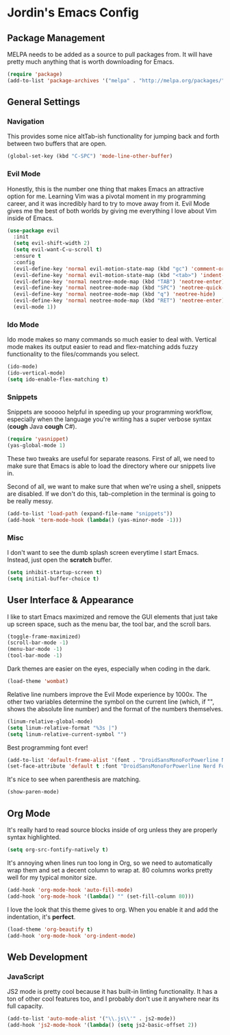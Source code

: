 * Jordin's Emacs Config
** Package Management
   MELPA needs to be added as a source to pull packages from.
   It will have pretty much anything that is worth downloading
   for Emacs.
   
   #+BEGIN_SRC emacs-lisp
     (require 'package)
     (add-to-list 'package-archives '("melpa" . "http://melpa.org/packages/"))
   #+END_SRC
   
** General Settings
*** Navigation
    This provides some nice altTab-ish functionality for
    jumping back and forth between two buffers that are
    open.
    
    #+BEGIN_SRC emacs-lisp
      (global-set-key (kbd "C-SPC") 'mode-line-other-buffer) 
    #+END_SRC

*** Evil Mode
    Honestly, this is the number one thing that makes Emacs an
    attractive option for me. Learning Vim was a pivotal moment in my programming
    career, and it was incredibly hard to try to move away from it. Evil Mode
    gives me the best of both worlds by giving me everything I love about Vim
    inside of Emacs.
    
    #+BEGIN_SRC emacs-lisp
     (use-package evil
       :init
       (setq evil-shift-width 2)
       (setq evil-want-C-u-scroll t)
       :ensure t
       :config
       (evil-define-key 'normal evil-motion-state-map (kbd "gc") 'comment-or-uncomment-region)
       (evil-define-key 'normal evil-motion-state-map (kbd "<tab>") 'indent-for-tab-command)
       (evil-define-key 'normal neotree-mode-map (kbd "TAB") 'neotree-enter)
       (evil-define-key 'normal neotree-mode-map (kbd "SPC") 'neotree-quick-look)
       (evil-define-key 'normal neotree-mode-map (kbd "q") 'neotree-hide)
       (evil-define-key 'normal neotree-mode-map (kbd "RET") 'neotree-enter)
       (evil-mode 1))
    #+END_SRC

*** Ido Mode
    Ido mode makes so many commands so much easier to deal with. Vertical mode
    makes its output easier to read and flex-matching adds fuzzy functionality
    to the files/commands you select.
    
    #+BEGIN_SRC emacs-lisp
     (ido-mode)
     (ido-vertical-mode)
     (setq ido-enable-flex-matching t)
    #+END_SRC

*** Snippets
    Snippets are sooooo helpful in speeding up your programming workflow,
    especially when the language you're writing has a super verbose syntax
    (*cough* Java *cough* C#).

    #+BEGIN_SRC emacs-lisp
      (require 'yasnippet)
      (yas-global-mode 1)
    #+END_SRC
    
    These two tweaks are useful for separate reasons. First of all, we need to
    make sure that Emacs is able to load the directory where our snippets live
    in. 

    Second of all, we want to make sure that when we're using a shell,
    snippets are disabled. If we don't do this, tab-completion in the terminal
    is going to be really messy.
    
    #+BEGIN_SRC emacs-lisp
      (add-to-list 'load-path (expand-file-name "snippets"))
      (add-hook 'term-mode-hook (lambda() (yas-minor-mode -1)))
    #+END_SRC

*** Misc
    I don't want to see the dumb splash screen everytime
    I start Emacs. Instead, just open the *scratch* buffer.

    #+BEGIN_SRC emacs-lisp
      (setq inhibit-startup-screen t)
      (setq initial-buffer-choice t)
    #+END_SRC

** User Interface & Appearance
   I like to start Emacs maximized and remove the GUI elements that just
   take up screen space, such as the menu bar, the tool bar, and the scroll
   bars.

   #+BEGIN_SRC emacs-lisp
     (toggle-frame-maximized)
     (scroll-bar-mode -1)
     (menu-bar-mode -1)
     (tool-bar-mode -1)
   #+END_SRC
   
   Dark themes are easier on the eyes, especially when coding in the dark.

   #+BEGIN_SRC emacs-lisp
     (load-theme 'wombat)
   #+END_SRC
   
   Relative line numbers improve the Evil Mode experience by 1000x. The other
   two variables determine the symbol on the current line (which, if "",
   shows the absolute line number) and the format of the numbers themselves.

   #+BEGIN_SRC emacs-lisp
     (linum-relative-global-mode)
     (setq linum-relative-format "%3s |")
     (setq linum-relative-current-symbol "")
   #+END_SRC
   
   Best programming font ever!
   #+BEGIN_SRC emacs-lisp
     (add-to-list 'default-frame-alist '(font . "DroidSansMonoForPowerline Nerd Font Book" ))
     (set-face-attribute 'default t :font "DroidSansMonoForPowerline Nerd Font Book"  )
   #+END_SRC

   It's nice to see when parenthesis are matching.
    
   #+begin_src emacs-lisp :tangle yes
      (show-paren-mode)
   #+end_src
   
** Org Mode
   It's really hard to read source blocks inside of org unless they are properly
   syntax highlighted.
   
   #+BEGIN_SRC emacs-lisp
     (setq org-src-fontify-natively t)
   #+END_SRC
   
   It's annoying when lines run too long in Org, so we need
   to automatically wrap them and set a decent column to wrap at. 80 columns
   works pretty well for my typical monitor size.
   
   #+BEGIN_SRC emacs-lisp
     (add-hook 'org-mode-hook 'auto-fill-mode)
     (add-hook 'org-mode-hook '(lambda() "" (set-fill-column 80)))
   #+END_SRC
   
   I love the look that this theme gives to org. When you enable it and add the
   indentation, it's *perfect*.

   #+begin_src emacs-lisp :tangle yes
     (load-theme 'org-beautify t)
     (add-hook 'org-mode-hook 'org-indent-mode)
   #+end_src

** Web Development
*** JavaScript
    JS2 mode is pretty cool because it has built-in linting functionality. It has a
    ton of other cool features too, and I probably don't use it anywhere near its
    full capacity.

    #+begin_src emacs-lisp :tangle yes
      (add-to-list 'auto-mode-alist '("\\.js\\'" . js2-mode))
      (add-hook 'js2-mode-hook '(lambda() (setq js2-basic-offset 2))
    #+end_src

